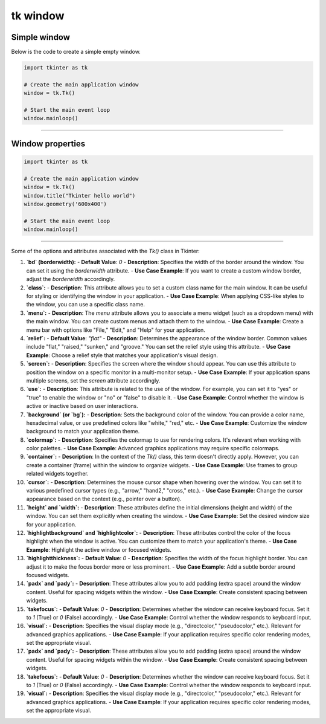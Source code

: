 ====================================================
tk window
====================================================


Simple window
-----------------


| Below is the code to create a simple empty window. 

.. code-block:: python

    import tkinter as tk

    # Create the main application window
    window = tk.Tk()

    # Start the main event loop
    window.mainloop()

----

Window properties
-----------------------

.. code-block:: python

    import tkinter as tk

    # Create the main application window
    window = tk.Tk()
    window.title("Tkinter hello world")
    window.geometry('600x400')

    # Start the main event loop
    window.mainloop()

----

Some of the options and attributes associated with the `Tk()` class in Tkinter:

1. **`bd` (borderwidth):**
   - **Default Value**: `0`
   - **Description**: Specifies the width of the border around the window. You can set it using the `borderwidth` attribute.
   - **Use Case Example**: If you want to create a custom window border, adjust the `borderwidth` accordingly.

2. **`class`:**
   - **Description**: This attribute allows you to set a custom class name for the main window. It can be useful for styling or identifying the window in your application.
   - **Use Case Example**: When applying CSS-like styles to the window, you can use a specific class name.

3. **`menu`:**
   - **Description**: The `menu` attribute allows you to associate a menu widget (such as a dropdown menu) with the main window. You can create custom menus and attach them to the window.
   - **Use Case Example**: Create a menu bar with options like "File," "Edit," and "Help" for your application.

4. **`relief`:**
   - **Default Value**: `"flat"`
   - **Description**: Determines the appearance of the window border. Common values include "flat," "raised," "sunken," and "groove." You can set the relief style using this attribute.
   - **Use Case Example**: Choose a relief style that matches your application's visual design.

5. **`screen`:**
   - **Description**: Specifies the screen where the window should appear. You can use this attribute to position the window on a specific monitor in a multi-monitor setup.
   - **Use Case Example**: If your application spans multiple screens, set the `screen` attribute accordingly.

6. **`use`:**
   - **Description**: This attribute is related to the use of the window. For example, you can set it to "yes" or "true" to enable the window or "no" or "false" to disable it.
   - **Use Case Example**: Control whether the window is active or inactive based on user interactions.

7. **`background` (or `bg`):**
   - **Description**: Sets the background color of the window. You can provide a color name, hexadecimal value, or use predefined colors like "white," "red," etc.
   - **Use Case Example**: Customize the window background to match your application theme.

8. **`colormap`:**
   - **Description**: Specifies the colormap to use for rendering colors. It's relevant when working with color palettes.
   - **Use Case Example**: Advanced graphics applications may require specific colormaps.

9. **`container`:**
   - **Description**: In the context of the `Tk()` class, this term doesn't directly apply. However, you can create a container (frame) within the window to organize widgets.
   - **Use Case Example**: Use frames to group related widgets together.

10. **`cursor`:**
    - **Description**: Determines the mouse cursor shape when hovering over the window. You can set it to various predefined cursor types (e.g., "arrow," "hand2," "cross," etc.).
    - **Use Case Example**: Change the cursor appearance based on the context (e.g., pointer over a button).

11. **`height` and `width`:**
    - **Description**: These attributes define the initial dimensions (height and width) of the window. You can set them explicitly when creating the window.
    - **Use Case Example**: Set the desired window size for your application.

12. **`highlightbackground` and `highlightcolor`:**
    - **Description**: These attributes control the color of the focus highlight when the window is active. You can customize them to match your application's theme.
    - **Use Case Example**: Highlight the active window or focused widgets.

13. **`highlightthickness`:**
    - **Default Value**: `0`
    - **Description**: Specifies the width of the focus highlight border. You can adjust it to make the focus border more or less prominent.
    - **Use Case Example**: Add a subtle border around focused widgets.

14. **`padx` and `pady`:**
    - **Description**: These attributes allow you to add padding (extra space) around the window content. Useful for spacing widgets within the window.
    - **Use Case Example**: Create consistent spacing between widgets.

15. **`takefocus`:**
    - **Default Value**: `0`
    - **Description**: Determines whether the window can receive keyboard focus. Set it to `1` (True) or `0` (False) accordingly.
    - **Use Case Example**: Control whether the window responds to keyboard input.

16. **`visual`:**
    - **Description**: Specifies the visual display mode (e.g., "directcolor," "pseudocolor," etc.). Relevant for advanced graphics applications.
    - **Use Case Example**: If your application requires specific color rendering modes, set the appropriate visual.

17. **`padx` and `pady`:**
    - **Description**: These attributes allow you to add padding (extra space) around the window content. Useful for spacing widgets within the window.
    - **Use Case Example**: Create consistent spacing between widgets.

18. **`takefocus`:**
    - **Default Value**: `0`
    - **Description**: Determines whether the window can receive keyboard focus. Set it to `1` (True) or `0` (False) accordingly.
    - **Use Case Example**: Control whether the window responds to keyboard input.

19. **`visual`:**
    - **Description**: Specifies the visual display mode (e.g., "directcolor," "pseudocolor," etc.). Relevant for advanced graphics applications.
    - **Use Case Example**: If your application requires specific color rendering modes, set the appropriate visual.

